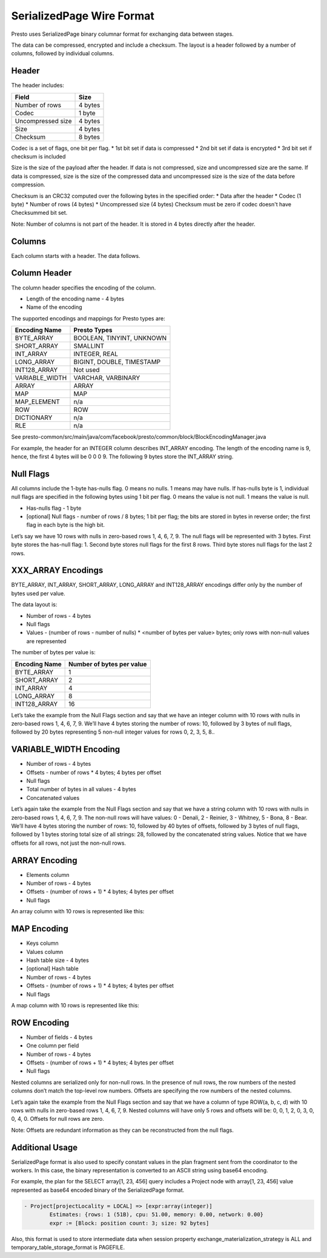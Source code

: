 =================================
SerializedPage Wire Format
=================================

Presto uses SerializedPage binary columnar format for exchanging data between
stages.

The data can be compressed, encrypted and include a checksum. The layout is a
header followed by a number of columns, followed by individual columns.

.. image:: serialized-page-layout.png
  :width: 600

Header
------

The header includes:

=======================   =======
Field                     Size
=======================   =======
Number of rows            4 bytes
Codec                     1 byte
Uncompressed size         4 bytes
Size                      4 bytes
Checksum                  8 bytes
=======================   =======

Codec is a set of flags, one bit per flag.
* 1st bit set if data is compressed
* 2nd bit set if data is encrypted
* 3rd bit set if checksum is included

Size is the size of the payload after the header. If data is not compressed,
size and uncompressed size are the same. If data is compressed, size is the
size of the compressed data and uncompressed size is the size of the data
before compression.

Checksum is an CRC32 computed over the following bytes in the specified order:
* Data after the header
* Codec (1 byte)
* Number of rows (4 bytes)
* Uncompressed size (4 bytes)
Checksum must be zero if codec doesn't have Checksummed bit set.

Note: Number of columns is not part of the header. It is stored in 4 bytes
directly after the header.

.. image:: serialized-page-header.png
  :width: 400

Columns
-------

Each column starts with a header. The data follows.

Column Header
-------------

The column header specifies the encoding of the column.

* Length of the encoding name - 4 bytes
* Name of the encoding

The supported encodings and mappings for Presto types are:

===============     ===========
Encoding Name       Presto Types
===============     ===========
BYTE_ARRAY          BOOLEAN, TINYINT, UNKNOWN
SHORT_ARRAY         SMALLINT
INT_ARRAY           INTEGER, REAL
LONG_ARRAY          BIGINT, DOUBLE, TIMESTAMP
INT128_ARRAY        Not used
VARIABLE_WIDTH      VARCHAR, VARBINARY
ARRAY               ARRAY
MAP                 MAP
MAP_ELEMENT         n/a
ROW                 ROW
DICTIONARY          n/a
RLE                 n/a
===============     ===========

See presto-common/src/main/java/com/facebook/presto/common/block/BlockEncodingManager.java

For example, the header for an INTEGER column describes INT_ARRAY encoding.
The length of the encoding name is 9, hence, the first 4 bytes will be 0 0 0 9.
The following 9 bytes store the INT_ARRAY string.

.. image:: serialized-page-int-array.png
  :width: 200

Null Flags
----------
All columns include the 1-byte has-nulls flag. 0 means no nulls. 1 means may have nulls.
If has-nulls byte is 1, individual null flags are specified in the following bytes using
1 bit per flag. 0 means the value is not null. 1 means the value is null.

* Has-nulls flag - 1 byte
* [optional] Null flags - number of rows / 8 bytes; 1 bit per flag; the bits are stored in bytes in reverse order; the first flag in each byte is the high bit.

Let’s say we have 10 rows with nulls in zero-based rows 1, 4, 6, 7, 9. The null flags
will be represented with 3 bytes. First byte stores the has-null flag: 1. Second byte
stores null flags for the first 8 rows. Third byte stores null flags for the last 2 rows.

.. image:: serialized-page-nulls.png
  :width: 400

XXX_ARRAY Encodings
-------------------

BYTE_ARRAY, INT_ARRAY, SHORT_ARRAY, LONG_ARRAY and INT128_ARRAY encodings differ
only by the number of bytes used per value.

The data layout is:

* Number of rows - 4 bytes
* Null flags
* Values - (number of rows - number of nulls) * <number of bytes per value> bytes; only rows with non-null values are represented

The number of bytes per value is:

=============   =========================
Encoding Name   Number of bytes per value
=============   =========================
BYTE_ARRAY      1
SHORT_ARRAY     2
INT_ARRAY       4
LONG_ARRAY      8
INT128_ARRAY    16
=============   =========================

Let’s take the example from the Null Flags section and say that we have an
integer column with 10 rows with nulls in zero-based rows 1, 4, 6, 7, 9.
We’ll have 4 bytes storing the number of rows: 10, followed by 3 bytes of
null flags, followed by 20 bytes representing 5 non-null integer values for
rows 0, 2, 3, 5, 8..

.. image:: serialized-page-int-column.png
  :width: 500

VARIABLE_WIDTH Encoding
-----------------------

* Number of rows - 4 bytes
* Offsets - number of rows * 4 bytes; 4 bytes per offset
* Null flags
* Total number of bytes in all values - 4 bytes
* Concatenated values

Let’s again take the example from the Null Flags section and say that we
have a string column with 10 rows with nulls in zero-based rows 1, 4, 6, 7, 9.
The non-null rows will have values: 0 - Denali, 2 - Reinier, 3 - Whitney,
5 - Bona, 8 - Bear. We’ll have 4 bytes storing the number of rows: 10, followed
by 40 bytes of offsets, followed by 3 bytes of null flags, followed by 1 bytes
storing total size of all strings: 28, followed by the concatenated string values.
Notice that we have offsets for all rows, not just the non-null rows.

.. image:: serialized-page-string-column.png
  :width: 800

ARRAY Encoding
--------------

* Elements column
* Number of rows - 4 bytes
* Offsets - (number of rows + 1) * 4 bytes; 4 bytes per offset
* Null flags

An array column with 10 rows is represented like this:

.. image:: serialized-page-array-column.png
  :width: 400

MAP Encoding
------------

* Keys column
* Values column
* Hash table size - 4 bytes
* [optional] Hash table
* Number of rows - 4 bytes
* Offsets - (number of rows + 1) * 4 bytes; 4 bytes per offset
* Null flags

A map column with 10 rows is represented like this:

.. image:: serialized-page-map-column.png
  :width: 600

ROW Encoding
------------

* Number of fields - 4 bytes
* One column per field
* Number of rows - 4 bytes
* Offsets - (number of rows + 1) * 4 bytes; 4 bytes per offset
* Null flags

Nested columns are serialized only for non-null rows. In the presence of
null rows, the row numbers of the nested columns don’t match the top-level
row numbers. Offsets are specifying the row numbers of the nested columns.

Let’s again take the example from the Null Flags section and say that we
have a column of type ROW(a, b, c, d) with 10 rows with nulls in zero-based
rows 1, 4, 6, 7, 9. Nested columns will have only 5 rows and offsets will
be: 0, 0, 1, 2, 0, 3, 0, 0, 4, 0. Offsets for null rows are zero.

Note: Offsets are redundant information as they can be reconstructed
from the null flags.

.. image:: serialized-page-row-column.png
  :width: 600

Additional Usage
----------------

SerializedPage format is also used to specify constant values in the plan
fragment sent from the coordinator to the workers. In this case, the binary
representation is converted to an ASCII string using base64 encoding.

For example, the plan for the SELECT array[1, 23, 456] query includes a Project
node with array[1, 23, 456] value represented as base64 encoded binary of the
SerializedPage format.

.. code-block:: text

    - Project[projectLocality = LOCAL] => [expr:array(integer)]
            Estimates: {rows: 1 (51B), cpu: 51.00, memory: 0.00, network: 0.00}
            expr := [Block: position count: 3; size: 92 bytes]

Also, this format is used to store intermediate data when session property
exchange_materialization_strategy is ALL and temporary_table_storage_format
is PAGEFILE.